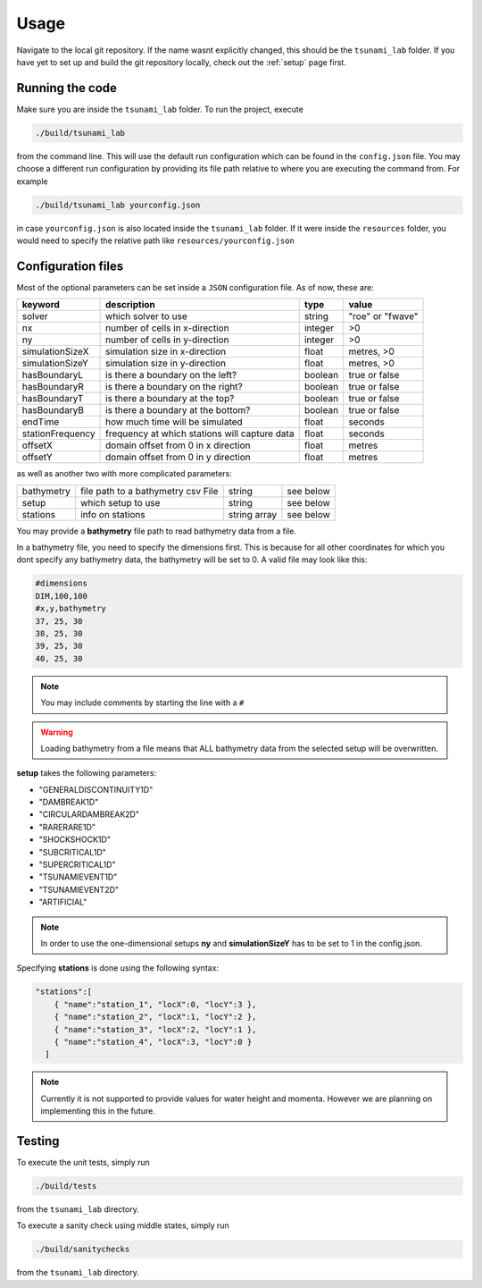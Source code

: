 .. _usage:

Usage
======

Navigate to the local git repository. If the name wasnt explicitly changed, this should be the ``tsunami_lab`` folder.
If you have yet to set up and build the git repository locally, check out the :ref:`setup` page first.


Running the code
------------------

Make sure you are inside the ``tsunami_lab`` folder.
To run the project, execute

.. code::
    
    ./build/tsunami_lab

from the command line. This will use the default run configuration which can be found in the ``config.json`` file.
You may choose a different run configuration by providing its file path relative to where you are
executing the command from. For example

.. code::
    
    ./build/tsunami_lab yourconfig.json

in case ``yourconfig.json`` is also located inside the ``tsunami_lab`` folder. If it were inside the ``resources`` folder,
you would need to specify the relative path like ``resources/yourconfig.json``

Configuration files
---------------------

Most of the optional parameters can be set inside a ``JSON`` configuration file.
As of now, these are:

.. list-table::
   :header-rows: 1

   * - keyword
     - description
     - type
     - value
   * - solver
     - which solver to use
     - string
     - "roe" or "fwave"
   * - nx
     - number of cells in x-direction
     - integer
     - >0
   * - ny
     - number of cells in y-direction
     - integer
     - >0
   * - simulationSizeX
     - simulation size in x-direction
     - float
     - metres, >0
   * - simulationSizeY
     - simulation size in y-direction
     - float
     - metres, >0
   * - hasBoundaryL
     - is there a boundary on the left?
     - boolean
     - true or false
   * - hasBoundaryR
     - is there a boundary on the right?
     - boolean
     - true or false
   * - hasBoundaryT
     - is there a boundary at the top?
     - boolean
     - true or false
   * - hasBoundaryB
     - is there a boundary at the bottom?
     - boolean
     - true or false
   * - endTime
     - how much time will be simulated
     - float
     - seconds
   * - stationFrequency
     - frequency at which stations will capture data
     - float
     - seconds
   * - offsetX
     - domain offset from 0 in x direction
     - float
     - metres
   * - offsetY
     - domain offset from 0 in y direction
     - float
     - metres

as well as another two with more complicated parameters:

.. list-table::

   * - bathymetry
     - file path to a bathymetry csv File
     - string
     - see below
   * - setup
     - which setup to use
     - string
     - see below
   * - stations
     - info on stations
     - string array
     - see below

You may provide a **bathymetry** file path to read bathymetry data from a file.


In a bathymetry file, you need to specify the dimensions first. 
This is because for all other coordinates for which you dont specify any bathymetry data,
the bathymetry will be set to 0. A valid file may look like this:

.. code::

  #dimensions
  DIM,100,100
  #x,y,bathymetry
  37, 25, 30
  38, 25, 30
  39, 25, 30
  40, 25, 30

.. note::
  You may include comments by starting the line with a ``#``

.. warning::

  Loading bathymetry from a file means that ALL bathymetry data from 
  the selected setup will be overwritten.

**setup** takes the following parameters:

* "GENERALDISCONTINUITY1D"
* "DAMBREAK1D"
* "CIRCULARDAMBREAK2D"
* "RARERARE1D"
* "SHOCKSHOCK1D"
* "SUBCRITICAL1D"
* "SUPERCRITICAL1D"
* "TSUNAMIEVENT1D"
* "TSUNAMIEVENT2D"
* "ARTIFICIAL"

.. note:: 
    In order to use the one-dimensional setups **ny** and **simulationSizeY** has to be set to 1 in the config.json.

Specifying **stations** is done using the following syntax: 

.. code:: json

    "stations":[
        { "name":"station_1", "locX":0, "locY":3 },
        { "name":"station_2", "locX":1, "locY":2 },
        { "name":"station_3", "locX":2, "locY":1 },
        { "name":"station_4", "locX":3, "locY":0 }
      ]

.. note::
    Currently it is not supported to provide values for water height and momenta.
    However we are planning on implementing this in the future.

Testing
----------------

To execute the unit tests, simply run

.. code::

    ./build/tests

from the ``tsunami_lab`` directory.


To execute a sanity check using middle states, simply run

.. code::

    ./build/sanitychecks

from the ``tsunami_lab`` directory.
